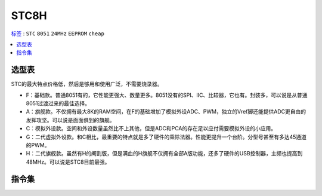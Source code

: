
.. _stc8:

STC8H
======

`标签 <https://github.com/SoCXin/STC8>`_ : ``STC`` ``8051`` ``24MHz`` ``EEPROM`` ``cheap``


.. contents::
    :local:

选型表
-----------

STC的最大特点价格低，然后是够用和使用广泛，不需要烧录器。

* F：基础款。普通8051有的，它性能更强大、数量更多。8051没有的SPI、IIC、比较器，它也有。封装多，可以说是从普通8051过渡过来的最佳选择。
* A：旗舰款。不仅拥有最大8K的RAM空间，在F的基础增加了模拟外设ADC、PWM，独立的Vref脚还能提供ADC更自由的发挥攻坚。可以说是面面俱到的旗舰。
* C：模拟外设款。空间和外设数量虽然比不上其他，但是ADC和PCA的存在足以应付需要模拟外设的小应用。
* G：二代虚拟外设款。和C相比，最重要的特点就是多了硬件的乘除法器。性能更提升一个台阶。分型号甚至有多达45通道的PWM。
* H：二代旗舰款。虽然有H的阉割版，但是满血的H旗舰不仅拥有全部A版功能，还多了硬件的USB控制器，主频也提高到48MHz。可以说是STC8目前最强。

.. _stc8y6:

指令集
-----------

.. image:: ./images/STC.png
    :target: https://www.stcmcudata.com/

